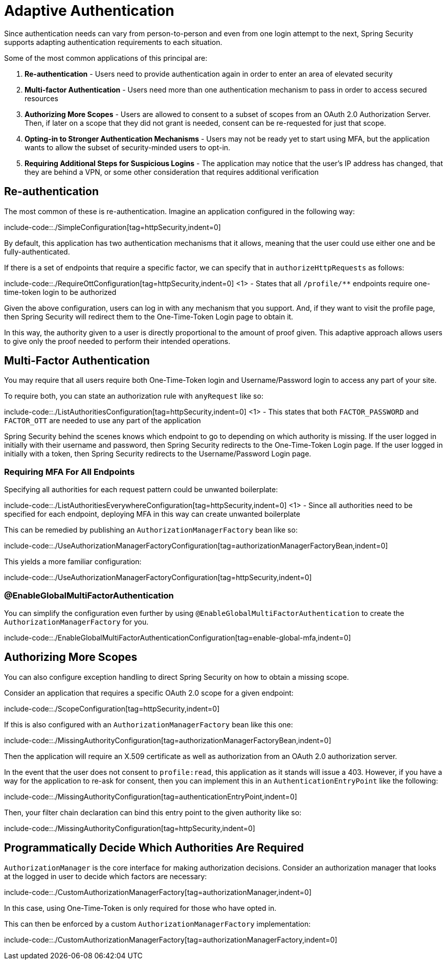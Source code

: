 = Adaptive Authentication

Since authentication needs can vary from person-to-person and even from one login attempt to the next, Spring Security supports adapting authentication requirements to each situation.

Some of the most common applications of this principal are:

1. *Re-authentication* - Users need to provide authentication again in order to enter an area of elevated security
2. *Multi-factor Authentication* - Users need more than one authentication mechanism to pass in order to access secured resources
3. *Authorizing More Scopes* - Users are allowed to consent to a subset of scopes from an OAuth 2.0 Authorization Server.
Then, if later on a scope that they did not grant is needed, consent can be re-requested for just that scope.
4. *Opting-in to Stronger Authentication Mechanisms* - Users may not be ready yet to start using MFA, but the application wants to allow the subset of security-minded users to opt-in.
5. *Requiring Additional Steps for Suspicious Logins* - The application may notice that the user's IP address has changed, that they are behind a VPN, or some other consideration that requires additional verification

[[re-authentication]]
== Re-authentication

The most common of these is re-authentication.
Imagine an application configured in the following way:

include-code::./SimpleConfiguration[tag=httpSecurity,indent=0]

By default, this application has two authentication mechanisms that it allows, meaning that the user could use either one and be fully-authenticated.

If there is a set of endpoints that require a specific factor, we can specify that in `authorizeHttpRequests` as follows:

include-code::./RequireOttConfiguration[tag=httpSecurity,indent=0]
<1> - States that all `/profile/**` endpoints require one-time-token login to be authorized

Given the above configuration, users can log in with any mechanism that you support.
And, if they want to visit the profile page, then Spring Security will redirect them to the One-Time-Token Login page to obtain it.

In this way, the authority given to a user is directly proportional to the amount of proof given.
This adaptive approach allows users to give only the proof needed to perform their intended operations.

[[multi-factor-authentication]]
== Multi-Factor Authentication

You may require that all users require both One-Time-Token login and Username/Password login to access any part of your site.

To require both, you can state an authorization rule with `anyRequest` like so:

include-code::./ListAuthoritiesConfiguration[tag=httpSecurity,indent=0]
<1> - This states that both `FACTOR_PASSWORD` and `FACTOR_OTT` are needed to use any part of the application

Spring Security behind the scenes knows which endpoint to go to depending on which authority is missing.
If the user logged in initially with their username and password, then Spring Security redirects to the One-Time-Token Login page.
If the user logged in initially with a token, then Spring Security redirects to the Username/Password Login page.

[[authorization-manager-factory]]
=== Requiring MFA For All Endpoints

Specifying all authorities for each request pattern could be unwanted boilerplate:

include-code::./ListAuthoritiesEverywhereConfiguration[tag=httpSecurity,indent=0]
<1> - Since all authorities need to be specified for each endpoint, deploying MFA in this way can create unwanted boilerplate

This can be remedied by publishing an `AuthorizationManagerFactory` bean like so:

include-code::./UseAuthorizationManagerFactoryConfiguration[tag=authorizationManagerFactoryBean,indent=0]

This yields a more familiar configuration:

include-code::./UseAuthorizationManagerFactoryConfiguration[tag=httpSecurity,indent=0]

[[enable-global-mfa]]
=== @EnableGlobalMultiFactorAuthentication

You can simplify the configuration even further by using `@EnableGlobalMultiFactorAuthentication` to create the `AuthorizationManagerFactory` for you.

include-code::./EnableGlobalMultiFactorAuthenticationConfiguration[tag=enable-global-mfa,indent=0]


[[obtaining-more-authorization]]
== Authorizing More Scopes

You can also configure exception handling to direct Spring Security on how to obtain a missing scope.

Consider an application that requires a specific OAuth 2.0 scope for a given endpoint:

include-code::./ScopeConfiguration[tag=httpSecurity,indent=0]

If this is also configured with an `AuthorizationManagerFactory` bean like this one:

include-code::./MissingAuthorityConfiguration[tag=authorizationManagerFactoryBean,indent=0]

Then the application will require an X.509 certificate as well as authorization from an OAuth 2.0 authorization server.

In the event that the user does not consent to `profile:read`, this application as it stands will issue a 403.
However, if you have a way for the application to re-ask for consent, then you can implement this in an `AuthenticationEntryPoint` like the following:

include-code::./MissingAuthorityConfiguration[tag=authenticationEntryPoint,indent=0]

Then, your filter chain declaration can bind this entry point to the given authority like so:

include-code::./MissingAuthorityConfiguration[tag=httpSecurity,indent=0]

[[custom-authorization-manager-factory]]
== Programmatically Decide Which Authorities Are Required

`AuthorizationManager` is the core interface for making authorization decisions.
Consider an authorization manager that looks at the logged in user to decide which factors are necessary:

include-code::./CustomAuthorizationManagerFactory[tag=authorizationManager,indent=0]

In this case, using One-Time-Token is only required for those who have opted in.

This can then be enforced by a custom `AuthorizationManagerFactory` implementation:

include-code::./CustomAuthorizationManagerFactory[tag=authorizationManagerFactory,indent=0]
